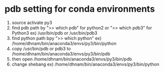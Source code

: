 
* pdb setting for conda environments
  1. source activate py3
  2. find pdb path by ">> which pdb" for python2 or ">> which pdb3" for Python3
     ex) /usr/bin/pdb or /usr/bin/pdb3
  3. find python path bpy ">> which python"
     ex) /home/dhnam/bin/anaconda3/envs/py3/bin/python
  4. copy /usr/bin/pdb or pdb3 to /home/dhnam/bin/anaconda3/envs/py3/bin/pdb
  5. then open /home/dhnam/bin/anaconda3/envs/py3/bin/pdb
  6. change shebang
     ex) /home/dhnam/bin/anaconda3/envs/py3/bin/python
